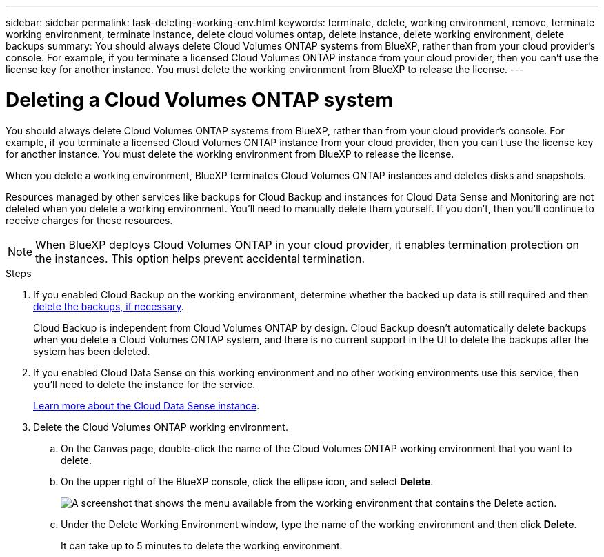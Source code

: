 ---
sidebar: sidebar
permalink: task-deleting-working-env.html
keywords: terminate, delete, working environment, remove, terminate working environment, terminate instance, delete cloud volumes ontap, delete instance, delete working environment, delete backups
summary: You should always delete Cloud Volumes ONTAP systems from BlueXP, rather than from your cloud provider's console. For example, if you terminate a licensed Cloud Volumes ONTAP instance from your cloud provider, then you can't use the license key for another instance. You must delete the working environment from BlueXP to release the license.
---

= Deleting a Cloud Volumes ONTAP system
:hardbreaks:
:nofooter:
:icons: font
:linkattrs:
:imagesdir: ./media/

[.lead]
You should always delete Cloud Volumes ONTAP systems from BlueXP, rather than from your cloud provider's console. For example, if you terminate a licensed Cloud Volumes ONTAP instance from your cloud provider, then you can't use the license key for another instance. You must delete the working environment from BlueXP to release the license.

When you delete a working environment, BlueXP terminates Cloud Volumes ONTAP instances and deletes disks and snapshots.

Resources managed by other services like backups for Cloud Backup and instances for Cloud Data Sense and Monitoring are not deleted when you delete a working environment. You'll need to manually delete them yourself. If you don't, then you'll continue to receive charges for these resources.

NOTE: When BlueXP deploys Cloud Volumes ONTAP in your cloud provider, it enables termination protection on the instances. This option helps prevent accidental termination.

.Steps

. If you enabled Cloud Backup on the working environment, determine whether the backed up data is still required and then https://docs.netapp.com/us-en/cloud-manager-backup-restore/task-manage-backups-ontap.html#deleting-backups[delete the backups, if necessary^].
+
Cloud Backup is independent from Cloud Volumes ONTAP by design. Cloud Backup doesn’t automatically delete backups when you delete a Cloud Volumes ONTAP system, and there is no current support in the UI to delete the backups after the system has been deleted.

. If you enabled Cloud Data Sense on this working environment and no other working environments use this service, then you'll need to delete the instance for the service.
+
https://docs.netapp.com/us-en/cloud-manager-data-sense/concept-cloud-compliance.html#the-cloud-data-sense-instance[Learn more about the Cloud Data Sense instance^].

. Delete the Cloud Volumes ONTAP working environment.

.. On the Canvas page, double-click the name of the Cloud Volumes ONTAP working environment that you want to delete.

.. On the upper right of the BlueXP console, click the ellipse icon, and select *Delete*.
+
image:screenshot_settings_delete.png[A screenshot that shows the menu available from the working environment that contains the Delete action.]

.. Under the Delete Working Environment window, type the name of the working environment and then click *Delete*.
+
It can take up to 5 minutes to delete the working environment.
